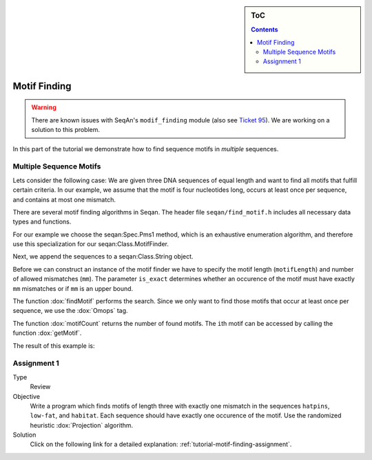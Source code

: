 .. sidebar:: ToC

   .. contents::


.. _tutorial-motif-finding:

Motif Finding
-------------

.. warning::

    There are known issues with SeqAn's ``modif_finding`` module (also see `Ticket 95 <http://trac.seqan.de/ticket/95>`_).
    We are working on a solution to this problem.

In this part of the tutorial we demonstrate how to find sequence motifs
in *multiple* sequences.

Multiple Sequence Motifs
^^^^^^^^^^^^^^^^^^^^^^^^

Lets consider the following case: We are given three DNA sequences of equal length and want to find all motifs that fulfill certain criteria.
In our example, we assume that the motif is four nucleotides long, occurs at least once per sequence, and contains at most one mismatch.

There are several motif finding algorithms in Seqan. 
The header file ``seqan/find_motif.h`` includes all necessary data types and functions.

.. includefrags:: extras/demos/tutorial/find_motif_pms1.cpp
   :fragment: includes

For our example we choose the seqan:Spec.Pms1 method, which is an exhaustive enumeration algorithm, and therefore use this specialization for our seqan:Class.MotifFinder.

.. includefrags:: extras/demos/tutorial/find_motif_pms1.cpp
   :fragment: typedefs

Next, we append the sequences to a seqan:Class.String object.

.. includefrags:: extras/demos/tutorial/find_motif_pms1.cpp
   :fragment: sequences

Before we can construct an instance of the motif finder we have to specify the motif length (``motifLength``) and number of allowed mismatches (``mm``). 
The parameter ``is_exact`` determines whether an occurence of the motif must have exactly ``mm`` mismatches or if ``mm`` is an upper bound.

.. includefrags:: extras/demos/tutorial/find_motif_pms1.cpp
   :fragment: initialization

The function :dox:`findMotif` performs the search. 
Since we only want to find those motifs that occur at least once per sequence, we use the :dox:`Omops` tag.

The function :dox:`motifCount` returns the number of found motifs. 
The ``i``\ th motif can be accessed by calling the function :dox:`getMotif`.

.. includefrags:: extras/demos/tutorial/find_motif_pms1.cpp
   :fragment: search

The result of this example is:

.. raw:: html

    <pre class="wiki" style="background-color:black;color:lightgray">
    0: ACAG
    1: AGCC
    2: CCAG
    3: GCAG
    4: TCAG
   </pre>

Assignment 1
^^^^^^^^^^^^

.. container:: assignment

   Type
     Review

   Objective
     Write a program which finds motifs of length three with exactly one mismatch in the sequences ``hatpins``, ``low-fat``, and ``habitat``.
     Each sequence should have exactly one occurence of the motif. Use the randomized heuristic :dox:`Projection` algorithm.

   Solution
     Click on the following link for a detailed explanation\: :ref:`tutorial-motif-finding-assignment`.
